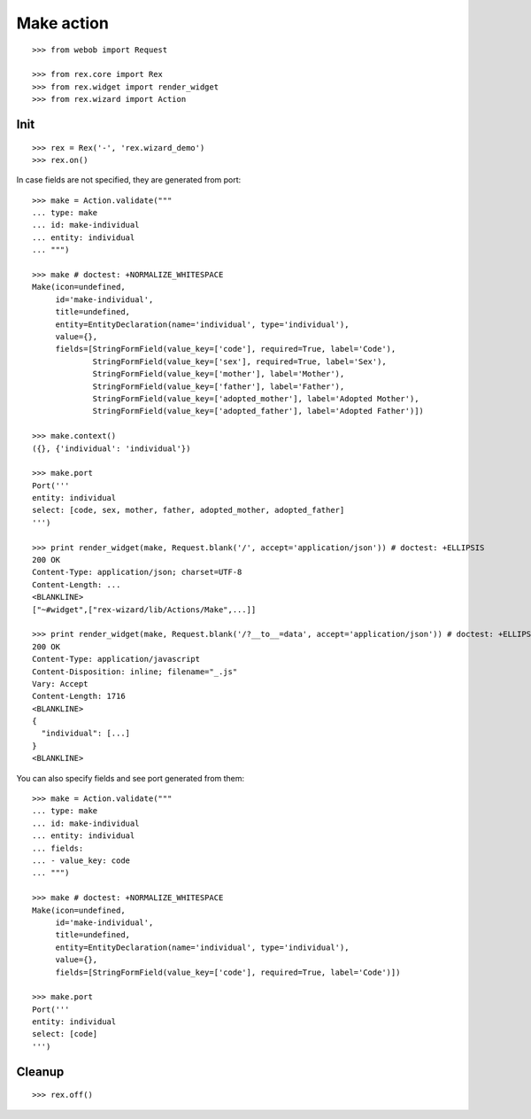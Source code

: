 Make action
===========

::

  >>> from webob import Request

  >>> from rex.core import Rex
  >>> from rex.widget import render_widget
  >>> from rex.wizard import Action

Init
----

::

  >>> rex = Rex('-', 'rex.wizard_demo')
  >>> rex.on()

In case fields are not specified, they are generated from port::

  >>> make = Action.validate("""
  ... type: make
  ... id: make-individual
  ... entity: individual
  ... """)

  >>> make # doctest: +NORMALIZE_WHITESPACE
  Make(icon=undefined,
       id='make-individual',
       title=undefined,
       entity=EntityDeclaration(name='individual', type='individual'),
       value={},
       fields=[StringFormField(value_key=['code'], required=True, label='Code'),
               StringFormField(value_key=['sex'], required=True, label='Sex'),
               StringFormField(value_key=['mother'], label='Mother'),
               StringFormField(value_key=['father'], label='Father'),
               StringFormField(value_key=['adopted_mother'], label='Adopted Mother'),
               StringFormField(value_key=['adopted_father'], label='Adopted Father')])

  >>> make.context()
  ({}, {'individual': 'individual'})

  >>> make.port
  Port('''
  entity: individual
  select: [code, sex, mother, father, adopted_mother, adopted_father]
  ''')

  >>> print render_widget(make, Request.blank('/', accept='application/json')) # doctest: +ELLIPSIS
  200 OK
  Content-Type: application/json; charset=UTF-8
  Content-Length: ...
  <BLANKLINE>
  ["~#widget",["rex-wizard/lib/Actions/Make",...]]

  >>> print render_widget(make, Request.blank('/?__to__=data', accept='application/json')) # doctest: +ELLIPSIS
  200 OK
  Content-Type: application/javascript
  Content-Disposition: inline; filename="_.js"
  Vary: Accept
  Content-Length: 1716
  <BLANKLINE>
  {
    "individual": [...]
  }
  <BLANKLINE>

You can also specify fields and see port generated from them::

  >>> make = Action.validate("""
  ... type: make
  ... id: make-individual
  ... entity: individual
  ... fields:
  ... - value_key: code
  ... """)

  >>> make # doctest: +NORMALIZE_WHITESPACE
  Make(icon=undefined,
       id='make-individual',
       title=undefined,
       entity=EntityDeclaration(name='individual', type='individual'),
       value={},
       fields=[StringFormField(value_key=['code'], required=True, label='Code')])

  >>> make.port
  Port('''
  entity: individual
  select: [code]
  ''')

Cleanup
-------

::

  >>> rex.off()
